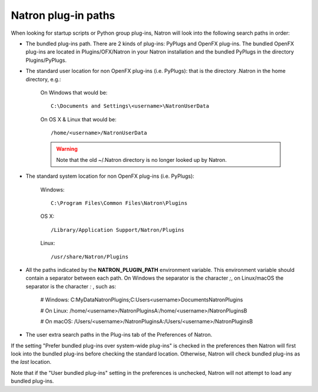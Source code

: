 .. _natronPath:

Natron plug-in paths
=====================

When looking for startup scripts or Python group plug-ins, Natron will look into
the following search paths in order:

- The bundled plug-ins path. There are 2 kinds of plug-ins: PyPlugs and OpenFX plug-ins.
  The bundled OpenFX plug-ins are located in Plugins/OFX/Natron in your Natron installation and
  the bundled PyPlugs in the directory Plugins/PyPlugs.

- The standard user location for non OpenFX plug-ins (i.e. PyPlugs): that is the directory
  .Natron in the home directory, e.g.:

            On Windows that would be::

                C:\Documents and Settings\<username>\NatronUserData

            On OS X & Linux that would be::

                /home/<username>/NatronUserData

            .. warning::

                Note that the old ~/.Natron directory is no longer looked up by Natron.

- The standard system location for non OpenFX plug-ins (i.e. PyPlugs):

            Windows::

                C:\Program Files\Common Files\Natron\Plugins

            OS X::

                /Library/Application Support/Natron/Plugins

            Linux::

                /usr/share/Natron/Plugins

- All the paths indicated by the **NATRON_PLUGIN_PATH** environment variable. This
  environment variable should contain a separator between each path.
  On Windows the separator is the character *;*, on Linux/macOS the separator is the
  character *:* , such as:

        # Windows:
        C:\MyData\NatronPlugins;C:\Users\<username>\Documents\NatronPlugins

        # On Linux:
        /home/<username>/NatronPluginsA:/home/<username>/NatronPluginsB

        # On macOS:
        /Users/<username>/NatronPluginsA:/Users/<username>/NatronPluginsB

- The user extra search paths in the Plug-ins tab of the Preferences of Natron.

If the setting "Prefer bundled plug-ins over system-wide plug-ins" is checked in the preferences
then Natron will first look into the bundled plug-ins before checking the standard location.
Otherwise, Natron will check bundled plug-ins as the *last* location.

Note that if the "User bundled plug-ins" setting in the preferences is unchecked, Natron
will not attempt to load any bundled plug-ins.
